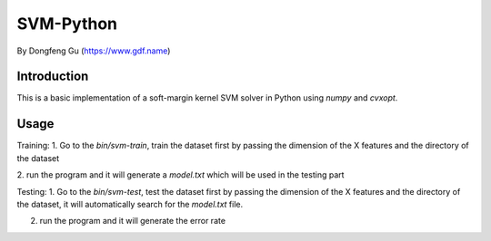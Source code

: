 =======
 SVM-Python
=======

By Dongfeng Gu (https://www.gdf.name)

--------------
 Introduction
--------------

This is a basic implementation of a soft-margin kernel SVM solver in
Python using `numpy` and `cvxopt`.


--------------
 Usage
--------------

Training:
1. Go to the `bin/svm-train`, train the dataset first by passing the
dimension of the X features and the directory of the dataset

2. run the program and it will generate a `model.txt` which will be used
in the testing part

Testing:
1.  Go to the `bin/svm-test`, test the dataset first by passing the
dimension of the X features and the directory of the dataset, it will
automatically search for the `model.txt` file.

2. run the program and it will generate the error rate
